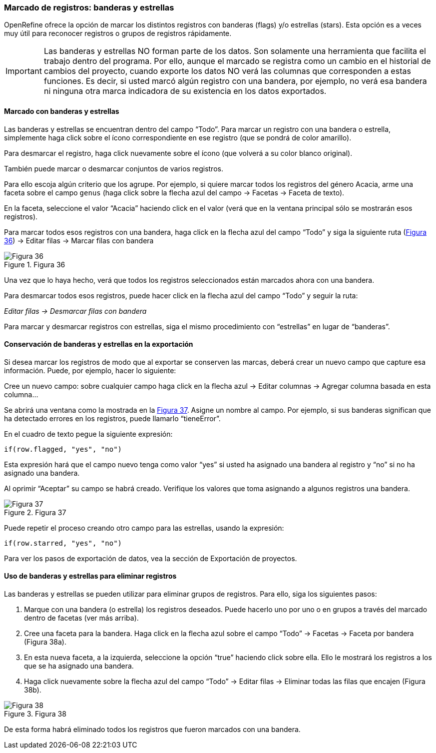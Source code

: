 === Marcado de registros: banderas y estrellas

OpenRefine ofrece la opción de marcar los distintos registros con banderas (flags) y/o estrellas (stars). Esta opción es a veces muy útil para reconocer registros o grupos de registros rápidamente. 

IMPORTANT: Las banderas y estrellas NO forman parte de los datos. Son solamente una herramienta que facilita el trabajo dentro del programa. Por ello, aunque el marcado se registra como un cambio en el historial de cambios del proyecto, cuando exporte los datos NO verá las columnas que corresponden a estas funciones. Es decir, si usted marcó algún registro con una bandera, por ejemplo, no verá esa bandera ni ninguna otra marca indicadora de su existencia en los datos exportados.

==== Marcado con banderas y estrellas

Las banderas y estrellas se encuentran dentro del campo “Todo”. Para marcar un registro con una bandera o estrella, simplemente haga click sobre el ícono correspondiente en ese registro (que se pondrá de color amarillo).

Para desmarcar el registro, haga click nuevamente sobre el ícono (que volverá a su color blanco original).

También puede marcar o desmarcar conjuntos de varios registros. 

Para ello escoja algún criterio que los agrupe. Por ejemplo, si quiere marcar todos los registros del género Acacia, arme una faceta sobre el campo [source]`genus` (haga click sobre la flecha azul del campo -> Facetas -> Faceta de texto).

En la faceta, seleccione el valor “Acacia” haciendo click en el valor (verá que en la ventana principal sólo se mostrarán esos registros). 

Para marcar todos esos registros con una bandera, haga click en la flecha azul del campo “Todo” y siga la siguiente ruta (<<img-fig-36,Figura 36>>) -> Editar filas -> Marcar filas con bandera

[#img-fig-36]
.Figura 36
image::img/es.figure-36.jpg[Figura 36,align=center]

Una vez que lo haya hecho, verá que todos los registros seleccionados están marcados ahora con una bandera.

Para desmarcar todos esos registros, puede hacer click en la flecha azul del campo “Todo” y seguir la ruta:

_Editar filas -> Desmarcar filas con bandera_

Para marcar y desmarcar registros con estrellas, siga el mismo procedimiento con “estrellas” en lugar de “banderas”.

==== Conservación de banderas y estrellas en la exportación

Si desea marcar los registros de modo que al exportar se conserven las marcas, deberá crear un nuevo campo que capture esa información. Puede, por ejemplo, hacer lo siguiente:

Cree un nuevo campo: sobre cualquier campo haga click en la flecha azul -> Editar columnas -> Agregar columna basada en esta columna...

Se abrirá una ventana como la mostrada en la <<img-fig-37,Figura 37>>. Asigne un nombre al campo. Por ejemplo, si sus banderas significan que ha detectado errores en los registros, puede llamarlo “tieneError”.

En el cuadro de texto pegue la siguiente expresión:
[source,javascript]
----
if(row.flagged, "yes", "no")
----
Esta expresión hará que el campo nuevo tenga como valor “yes” si usted ha asignado una bandera al registro y “no” si no ha asignado una bandera.

Al oprimir “Aceptar” su campo se habrá creado. Verifique los valores que toma asignando a algunos registros una bandera.

[#img-fig-37]
.Figura 37
image::img/es.figure-37.jpg[Figura 37,align=center]

Puede repetir el proceso creando otro campo para las estrellas, usando la expresión:
[source,javascript]
----
if(row.starred, "yes", "no")
----
Para ver los pasos de exportación de datos, vea la sección de Exportación de proyectos.

==== Uso de banderas y estrellas para eliminar registros

Las banderas y estrellas se pueden utilizar para eliminar grupos de registros. Para ello, siga los siguientes pasos:

. Marque con una bandera (o estrella) los registros deseados. Puede hacerlo uno por uno o en grupos a través del marcado dentro de facetas (ver más arriba).
. Cree una faceta para la bandera. Haga click en la flecha azul sobre el campo “Todo” -> Facetas -> Faceta por bandera (Figura 38a).
. En esta nueva faceta, a la izquierda, seleccione la opción “true” haciendo click sobre ella. Ello le mostrará los registros a los que se ha asignado una bandera.
. Haga click nuevamente sobre la flecha azul del campo “Todo” -> Editar filas -> Eliminar todas las filas que encajen (Figura 38b).

[#img-fig-38]
.Figura 38
image::img/es.figure-38.jpg[Figura 38,align=center]

De esta forma habrá eliminado todos los registros que fueron marcados con una bandera.
